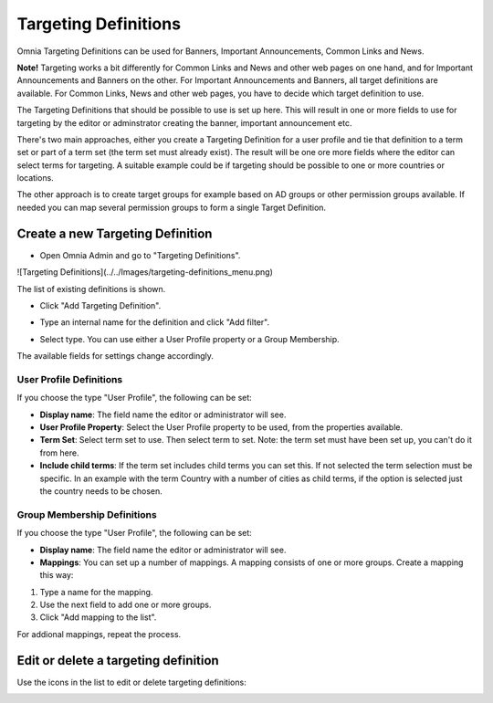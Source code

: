 Targeting Definitions
===========================

Omnia Targeting Definitions can be used for Banners, Important Announcements, Common Links and News. 

**Note!**
Targeting works a bit differently for Common Links and News and other web pages on one hand, and for Important Announcements and Banners on the other. For Important Announcements and Banners, all target definitions are available. For Common Links, News and other web pages, you have to decide which target definition to use.

The Targeting Definitions that should be possible to use is set up here. This will result in one or more fields to use for targeting by the editor or adminstrator creating the banner, important announcement etc.

There's two main approaches, either you create a Targeting Definition for a user profile and tie that definition to a term set or part of a term set (the term set must already exist). The result will be one ore more fields where the editor can select terms for targeting. A suitable example could be if targeting should be possible to one or more countries or locations.

The other approach is to create target groups for example based on AD groups or other permission groups available. If needed you can map several permission groups to form a single Target Definition.

Create a new Targeting Definition
**********************************
+ Open Omnia Admin and go to "Targeting Definitions".

![Targeting Definitions](../../Images/targeting-definitions_menu.png)

The list of existing definitions is shown.

+ Click "Add Targeting Definition".

.. image:: add-targeting-definition_new.png

+ Type an internal name for the definition and click "Add filter".

.. image:: add-filter_new.png

+ Select type. You can use either a User Profile property or a Group Membership.

The available fields for settings change accordingly.

User Profile Definitions
-------------------------
If you choose the type "User Profile", the following can be set:

.. image:: targeting-user-profile.png

+ **Display name**: The field name the editor or administrator will see.
+ **User Profile Property**: Select the User Profile property to be used, from the properties available.
+ **Term Set**: Select term set to use. Then select term to set. Note: the term set must have been set up, you can't do it from here.
+ **Include child terms**: If the term set includes child terms you can set this. If not selected the term selection must be specific. In an example with the term Country with a number of cities as child terms, if the option is selected just the country needs to be chosen. 

Group Membership Definitions
------------------------------
If you choose the type "User Profile", the following can be set:

.. image:: targeting-group-membership.png

+ **Display name**: The field name the editor or administrator will see.
+ **Mappings**: You can set up a number of mappings. A mapping consists of one or more groups. Create a mapping this way:

1. Type a name for the mapping.
2. Use the next field to add one or more groups.
3. Click "Add mapping to the list".

For addional mappings, repeat the process.

Edit or delete a targeting definition
**************************************
Use the icons in the list to edit or delete targeting definitions:

.. image:: edit-targeting-definition.png

